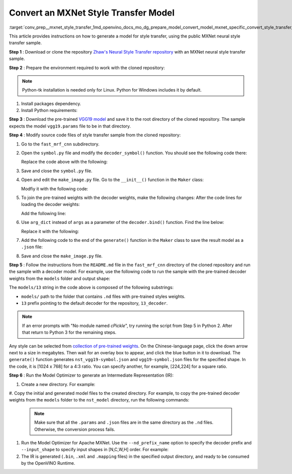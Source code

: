 .. index:: pair: page; Convert an MXNet Style Transfer Model
.. _conv_prep__mxnet_style_transfer:

.. meta::
   :description: This tutorial demonstrates how to convert Style Transfer 
                 model from MXNet to the OpenVINO Intermediate Representation.
   :keywords: Model Optimizer, tutorial, convert a model, model conversion, 
              --input_model, --input_model parameter, command-line parameter, 
              OpenVINO™ toolkit, deep learning inference, OpenVINO Intermediate 
              Representation, MXNet, Style Transfer, Style Transfer model, 
              convert a model to OpenVINO IR, pre-trained model

Convert an MXNet Style Transfer Model
=====================================

:target:`conv_prep__mxnet_style_transfer_1md_openvino_docs_mo_dg_prepare_model_convert_model_mxnet_specific_convert_style_transfer_from_mxnet` 

This article provides instructions on how to generate a model for style 
transfer, using the public MXNet neural style transfer sample.

**Step 1** : Download or clone the repository `Zhaw's Neural Style Transfer repository <https://github.com/zhaw/neural_style>`__ 
with an MXNet neural style transfer sample.

**Step 2** : Prepare the environment required to work with the cloned 
repository:

.. note:: Python-tk installation is needed only for Linux. Python for Windows 
   includes it by default.

#. Install packages dependency.

   .. ref-code-block:: cpp

      sudo apt-get install python-tk

#. Install Python requirements:

   .. ref-code-block:: cpp

      pip3 install --user mxnet
      pip3 install --user matplotlib
      pip3 install --user scikit-image

**Step 3** : Download the pre-trained `VGG19 model <https://github.com/dmlc/web-data/raw/master/mxnet/neural-style/model/vgg19.params>`__ 
and save it to the root directory of the cloned repository. The sample expects 
the model ``vgg19.params`` file to be in that directory.

**Step 4** : Modify source code files of style transfer sample from the cloned 
repository:

#. Go to the ``fast_mrf_cnn`` subdirectory.

   .. ref-code-block:: cpp

      cd ./fast_mrf_cnn

#. Open the ``symbol.py`` file and modify the ``decoder_symbol()`` function. 
   You should see the following code there:

   .. ref-code-block:: cpp

      def decoder_symbol():
          data = mx.sym.Variable('data')
          data = mx.sym.Convolution(data=data, num_filter=256, kernel=(3,3), pad=(1,1), stride=(1, 1), name='deco_conv1')

   Replace the code above with the following:

   .. ref-code-block:: cpp

      def decoder_symbol_with_vgg(vgg_symbol):
          data = mx.sym.Convolution(data=vgg_symbol, num_filter=256, kernel=(3,3), pad=(1,1), stride=(1, 1), name='deco_conv1')

#. Save and close the ``symbol.py`` file.

#. Open and edit the ``make_image.py`` file. Go to the ``__init__()`` function 
   in the ``Maker`` class:

   .. ref-code-block:: cpp

      decoder = symbol.decoder_symbol()

   Modfiy it with the following code:

   .. ref-code-block:: cpp

      decoder = symbol.decoder_symbol_with_vgg(vgg_symbol)

#. To join the pre-trained weights with the decoder weights, make the following 
   changes: After the code lines for loading the decoder weights:

   .. ref-code-block:: cpp

      args = mx.nd.load('%s_decoder_args.nd'%model_prefix)
      auxs = mx.nd.load('%s_decoder_auxs.nd'%model_prefix)

   Add the following line:

   .. ref-code-block:: cpp

      arg_dict.update(args)

#. Use ``arg_dict`` instead of ``args`` as a parameter of the 
   ``decoder.bind()`` function. Find the line below:

   .. ref-code-block:: cpp

      self.deco_executor = decoder.bind(ctx=mx.gpu(), args=args, aux_states=auxs)

   Replace it with the following:

   .. ref-code-block:: cpp

      self.deco_executor = decoder.bind(ctx=mx.cpu(), args=arg_dict, aux_states=auxs)

#. Add the following code to the end of the ``generate()`` function in the 
   ``Maker`` class to save the result model as a ``.json`` file:

   .. ref-code-block:: cpp

      self.vgg_executor._symbol.save('{}-symbol.json'.format('vgg19'))
      self.deco_executor._symbol.save('{}-symbol.json'.format('nst_vgg19'))

#. Save and close the ``make_image.py`` file.

**Step 5** : Follow the instructions from the ``README.md`` file in the 
``fast_mrf_cnn`` directory of the cloned repository and run the sample with a 
decoder model. For example, use the following code to run the sample with the 
pre-trained decoder weights from the ``models`` folder and output shape:

.. ref-code-block:: cpp

   import make_image
   maker = make_image.Maker('models/13', (1024, 768))
   maker.generate('output.jpg', '../images/tubingen.jpg')

The ``models/13`` string in the code above is composed of the following 
substrings:

* ``models/`` path to the folder that contains ``.nd`` files with pre-trained 
  styles weights.

* ``13`` prefix pointing to the default decoder for the repository, ``13_decoder``.

.. note:: If an error prompts with "No module named `cPickle`", try running the 
   script from Step 5 in Python 2. After that return to Python 3 for the 
   remaining steps.

Any style can be selected from `collection of pre-trained weights <https://pan.baidu.com/s/1skMHqYp>`__. 
On the Chinese-language page, click the down arrow next to a size in megabytes. 
Then wait for an overlay box to appear, and click the blue button in it to 
download. The ``generate()`` function generates ``nst_vgg19-symbol.json`` and 
``vgg19-symbol.json`` files for the specified shape. In the code, it is 
[1024 x 768] for a 4:3 ratio. You can specify another, for example, [224,224] 
for a square ratio.

**Step 6** : Run the Model Optimizer to generate an Intermediate Representation 
(IR):

#. Create a new directory. For example:

   .. ref-code-block:: cpp

      mkdir nst_model

#. Copy the initial and generated model files to the created directory. For 
example, to copy the pre-trained decoder weights from the ``models`` folder to 
the ``nst_model`` directory, run the following commands:

   .. ref-code-block:: cpp

      cp nst_vgg19-symbol.json nst_model
      cp vgg19-symbol.json nst_model
      cp ../vgg19.params nst_model/vgg19-0000.params
      cp models/13_decoder_args.nd nst_model
      cp models/13_decoder_auxs.nd nst_model

   .. note:: Make sure that all the ``.params`` and ``.json`` files are in the 
      same directory as the ``.nd`` files. Otherwise, the conversion process 
      fails.

#. Run the Model Optimizer for Apache MXNet. Use the ``--nd_prefix_name`` 
   option to specify the decoder prefix and ``--input_shape`` to specify input 
   shapes in [N,C,W,H] order. For example:

   .. ref-code-block:: cpp

      mo --input_symbol <path/to/nst_model>/nst_vgg19-symbol.json --framework mxnet --output_dir <path/to/output_dir> --input_shape [1,3,224,224] --nd_prefix_name 13_decoder --pretrained_model <path/to/nst_model>/vgg19-0000.params

#. The IR is generated (``.bin``, ``.xml`` and ``.mapping`` files) in the 
   specified output directory, and ready to be consumed by the OpenVINO Runtime.
